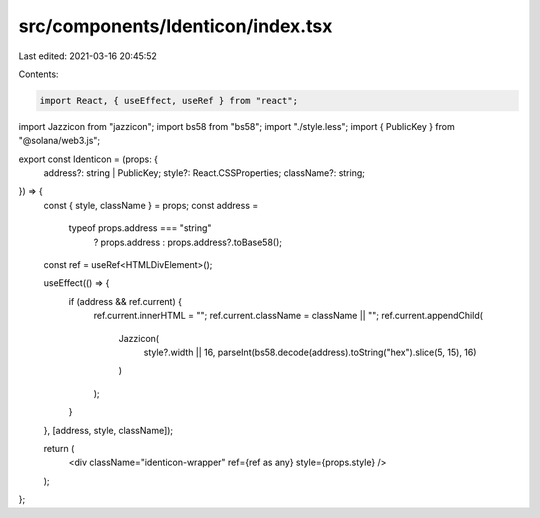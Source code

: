src/components/Identicon/index.tsx
==================================

Last edited: 2021-03-16 20:45:52

Contents:

.. code-block:: tsx

    import React, { useEffect, useRef } from "react";

import Jazzicon from "jazzicon";
import bs58 from "bs58";
import "./style.less";
import { PublicKey } from "@solana/web3.js";

export const Identicon = (props: {
  address?: string | PublicKey;
  style?: React.CSSProperties;
  className?: string;
}) => {
  const { style, className } = props;
  const address =
    typeof props.address === "string"
      ? props.address
      : props.address?.toBase58();
  const ref = useRef<HTMLDivElement>();

  useEffect(() => {
    if (address && ref.current) {
      ref.current.innerHTML = "";
      ref.current.className = className || "";
      ref.current.appendChild(
        Jazzicon(
          style?.width || 16,
          parseInt(bs58.decode(address).toString("hex").slice(5, 15), 16)
        )
      );
    }
  }, [address, style, className]);

  return (
    <div className="identicon-wrapper" ref={ref as any} style={props.style} />
  );
};



